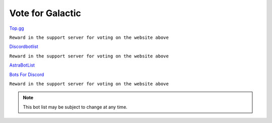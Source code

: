 =========
Vote for Galactic
=========

`Top.gg <https://top.gg/bot/844762423389978654/vote>`_

``Reward in the support server for voting on the website above``

`Discordbotlist <https://discordbotlist.com/bots/galactic-9445/upvote>`_

``Reward in the support server for voting on the website above``

`AstraBotList <https://astrabots.xyz/bot/844762423389978654/vote>`_

`Bots For Discord <https://discords.com/bots/bot/844762423389978654/vote>`_

``Reward in the support server for voting on the website above``

.. note::
   This bot list may be subject to change at any time. 
